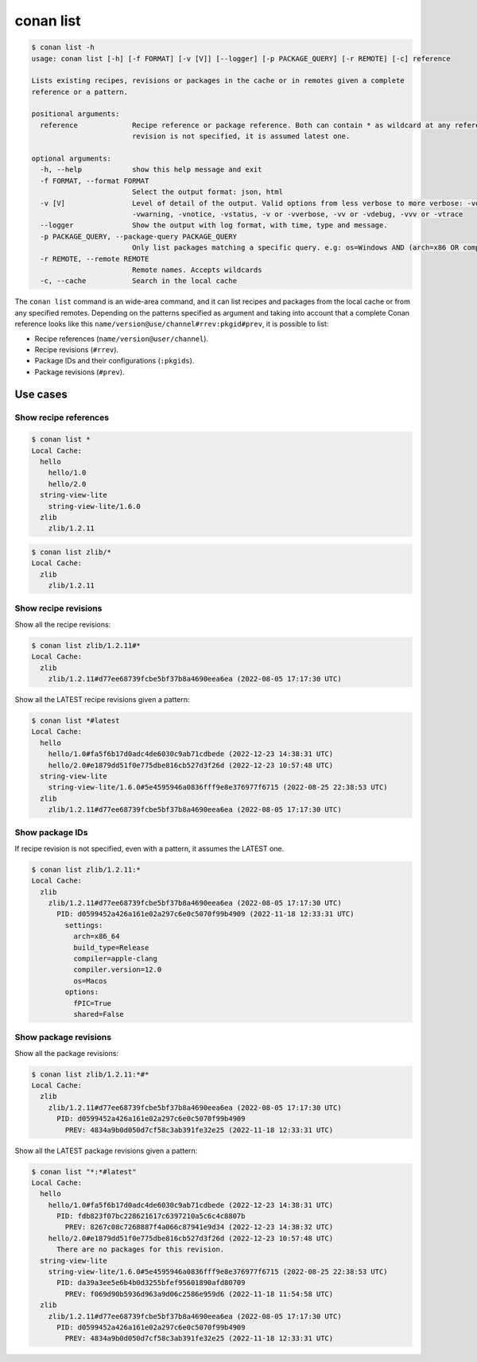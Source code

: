 conan list
==========

.. code-block:: bash

    $ conan list -h
    usage: conan list [-h] [-f FORMAT] [-v [V]] [--logger] [-p PACKAGE_QUERY] [-r REMOTE] [-c] reference

    Lists existing recipes, revisions or packages in the cache or in remotes given a complete
    reference or a pattern.

    positional arguments:
      reference             Recipe reference or package reference. Both can contain * as wildcard at any reference field. If
                            revision is not specified, it is assumed latest one.

    optional arguments:
      -h, --help            show this help message and exit
      -f FORMAT, --format FORMAT
                            Select the output format: json, html
      -v [V]                Level of detail of the output. Valid options from less verbose to more verbose: -vquiet, -verror,
                            -vwarning, -vnotice, -vstatus, -v or -vverbose, -vv or -vdebug, -vvv or -vtrace
      --logger              Show the output with log format, with time, type and message.
      -p PACKAGE_QUERY, --package-query PACKAGE_QUERY
                            Only list packages matching a specific query. e.g: os=Windows AND (arch=x86 OR compiler=gcc)
      -r REMOTE, --remote REMOTE
                            Remote names. Accepts wildcards
      -c, --cache           Search in the local cache


The ``conan list`` command is an wide-area command, and it can list recipes and packages
from the local cache or from any specified remotes. Depending on the patterns specified as argument and taking into
account that a complete Conan reference looks like this ``name/version@use/channel#rrev:pkgid#prev``,
it is possible to list:

* Recipe references (``name/version@user/channel``).
* Recipe revisions (``#rrev``).
* Package IDs and their configurations (``:pkgids``).
* Package revisions (``#prev``).


Use cases
---------

Show recipe references
**********************

.. code-block:: bash

    $ conan list *
    Local Cache:
      hello
        hello/1.0
        hello/2.0
      string-view-lite
        string-view-lite/1.6.0
      zlib
        zlib/1.2.11


.. code-block:: bash

    $ conan list zlib/*
    Local Cache:
      zlib
        zlib/1.2.11

Show recipe revisions
*********************

Show all the recipe revisions:

.. code-block:: bash

    $ conan list zlib/1.2.11#*
    Local Cache:
      zlib
        zlib/1.2.11#d77ee68739fcbe5bf37b8a4690eea6ea (2022-08-05 17:17:30 UTC)

Show all the LATEST recipe revisions given a pattern:

.. code-block:: bash

    $ conan list *#latest
    Local Cache:
      hello
        hello/1.0#fa5f6b17d0adc4de6030c9ab71cdbede (2022-12-23 14:38:31 UTC)
        hello/2.0#e1879dd51f0e775dbe816cb527d3f26d (2022-12-23 10:57:48 UTC)
      string-view-lite
        string-view-lite/1.6.0#5e4595946a0836fff9e8e376977f6715 (2022-08-25 22:38:53 UTC)
      zlib
        zlib/1.2.11#d77ee68739fcbe5bf37b8a4690eea6ea (2022-08-05 17:17:30 UTC)

Show package IDs
****************

If recipe revision is not specified, even with a pattern, it assumes the LATEST one.

.. code-block:: bash

    $ conan list zlib/1.2.11:*
    Local Cache:
      zlib
        zlib/1.2.11#d77ee68739fcbe5bf37b8a4690eea6ea (2022-08-05 17:17:30 UTC)
          PID: d0599452a426a161e02a297c6e0c5070f99b4909 (2022-11-18 12:33:31 UTC)
            settings:
              arch=x86_64
              build_type=Release
              compiler=apple-clang
              compiler.version=12.0
              os=Macos
            options:
              fPIC=True
              shared=False

Show package revisions
**********************

Show all the package revisions:

.. code-block:: bash

    $ conan list zlib/1.2.11:*#*
    Local Cache:
      zlib
        zlib/1.2.11#d77ee68739fcbe5bf37b8a4690eea6ea (2022-08-05 17:17:30 UTC)
          PID: d0599452a426a161e02a297c6e0c5070f99b4909
            PREV: 4834a9b0d050d7cf58c3ab391fe32e25 (2022-11-18 12:33:31 UTC)

Show all the LATEST package revisions given a pattern:

.. code-block:: bash

    $ conan list "*:*#latest"
    Local Cache:
      hello
        hello/1.0#fa5f6b17d0adc4de6030c9ab71cdbede (2022-12-23 14:38:31 UTC)
          PID: fdb823f07bc228621617c6397210a5c6c4c8807b
            PREV: 8267c08c7268887f4a066c87941e9d34 (2022-12-23 14:38:32 UTC)
        hello/2.0#e1879dd51f0e775dbe816cb527d3f26d (2022-12-23 10:57:48 UTC)
          There are no packages for this revision.
      string-view-lite
        string-view-lite/1.6.0#5e4595946a0836fff9e8e376977f6715 (2022-08-25 22:38:53 UTC)
          PID: da39a3ee5e6b4b0d3255bfef95601890afd80709
            PREV: f069d90b5936d963a9d06c2586e959d6 (2022-11-18 11:54:58 UTC)
      zlib
        zlib/1.2.11#d77ee68739fcbe5bf37b8a4690eea6ea (2022-08-05 17:17:30 UTC)
          PID: d0599452a426a161e02a297c6e0c5070f99b4909
            PREV: 4834a9b0d050d7cf58c3ab391fe32e25 (2022-11-18 12:33:31 UTC)
